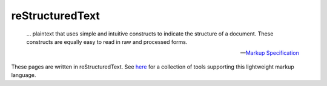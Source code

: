 reStructuredText
================

.. epigraph::

  … plaintext that uses simple and intuitive constructs to indicate the
  structure of a document. These constructs are equally easy to read in raw and
  processed forms.

  — `Markup Specification`__

__ http://docutils.sourceforge.net/docs/ref/rst/restructuredtext.html

These pages are written in reStructuredText. See `here`__ for a collection of
tools supporting this lightweight markup language.

__ https://stackoverflow.com/questions/2746692/restructuredtext-tool-support/2747041#2747041
